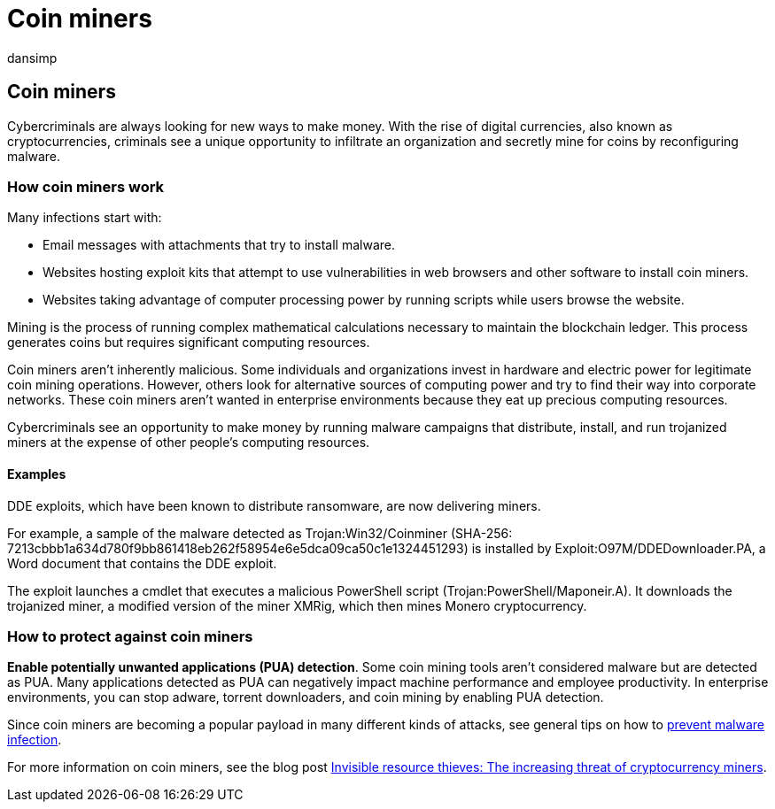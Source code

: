 = Coin miners
:audience: ITPro
:author: dansimp
:description: Learn about coin miners, how they can infect devices, and what you can do to protect yourself.
:keywords: security, malware, coin miners, protection, cryptocurrencies
:manager: dansimp
:ms.author: dansimp
:ms.collection: M365-security-compliance
:ms.localizationpriority: medium
:ms.mktglfcycl: secure
:ms.reviewer:
:ms.service: microsoft-365-security
:ms.sitesec: library
:ms.topic: article
:search.appverid: met150

== Coin miners

Cybercriminals are always looking for new ways to make money.
With the rise of digital currencies, also known as cryptocurrencies, criminals see a unique opportunity to infiltrate an organization and secretly mine for coins by reconfiguring malware.

=== How coin miners work

Many infections start with:

* Email messages with attachments that try to install malware.
* Websites hosting exploit kits that attempt to use vulnerabilities in web browsers and other software to install coin miners.
* Websites taking advantage of computer processing power by running scripts while users browse the website.

Mining is the process of running complex mathematical calculations necessary to maintain the blockchain ledger.
This process generates coins but requires significant computing resources.

Coin miners aren't inherently malicious.
Some individuals and organizations invest in hardware and electric power for legitimate coin mining operations.
However, others look for alternative sources of computing power and try to find their way into corporate networks.
These coin miners aren't wanted in enterprise environments because they eat up precious computing resources.

Cybercriminals see an opportunity to make money by running malware campaigns that distribute, install, and run trojanized miners at the expense of other people's computing resources.

==== Examples

DDE exploits, which have been known to distribute ransomware, are now delivering miners.

For example, a sample of the malware detected as Trojan:Win32/Coinminer (SHA-256: 7213cbbb1a634d780f9bb861418eb262f58954e6e5dca09ca50c1e1324451293) is installed by Exploit:O97M/DDEDownloader.PA, a Word document that contains the DDE exploit.

The exploit launches a cmdlet that executes a malicious PowerShell script (Trojan:PowerShell/Maponeir.A).
It downloads the trojanized miner, a modified version of the miner XMRig, which then mines Monero cryptocurrency.

=== How to protect against coin miners

*Enable potentially unwanted applications (PUA) detection*.
Some coin mining tools aren't considered malware but are detected as PUA.
Many applications detected as PUA can negatively impact machine performance and employee productivity.
In enterprise environments, you can stop adware, torrent downloaders, and coin mining by enabling PUA detection.

Since coin miners are becoming a popular payload in many different kinds of attacks, see general tips on how to xref:prevent-malware-infection.adoc[prevent malware infection].

For more information on coin miners, see the blog post https://cloudblogs.microsoft.com/microsoftsecure/2018/03/13/invisible-resource-thieves-the-increasing-threat-of-cryptocurrency-miners/[Invisible resource thieves: The increasing threat of cryptocurrency miners].
